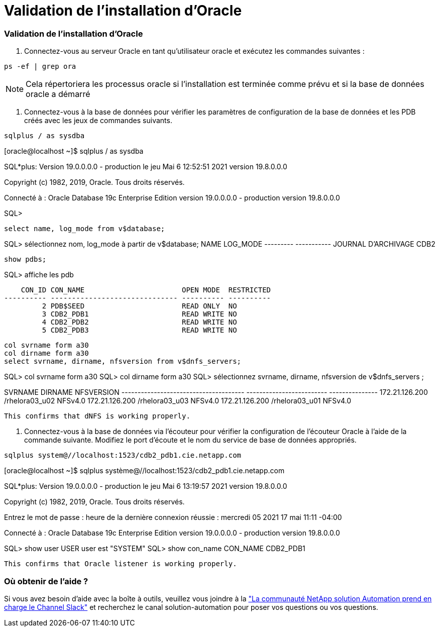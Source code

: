 = Validation de l'installation d'Oracle
:allow-uri-read: 




=== Validation de l'installation d'Oracle

. Connectez-vous au serveur Oracle en tant qu'utilisateur oracle et exécutez les commandes suivantes :


[source, cli]
----
ps -ef | grep ora
----

NOTE: Cela répertoriera les processus oracle si l'installation est terminée comme prévu et si la base de données oracle a démarré

. Connectez-vous à la base de données pour vérifier les paramètres de configuration de la base de données et les PDB créés avec les jeux de commandes suivants.


[source, cli]
----
sqlplus / as sysdba
----
[oracle@localhost ~]$ sqlplus / as sysdba

SQL*plus: Version 19.0.0.0.0 - production le jeu Mai 6 12:52:51 2021 version 19.8.0.0.0

Copyright (c) 1982, 2019, Oracle. Tous droits réservés.

Connecté à : Oracle Database 19c Enterprise Edition version 19.0.0.0.0 - production version 19.8.0.0.0

SQL>

[source, cli]
----
select name, log_mode from v$database;
----
SQL> sélectionnez nom, log_mode à partir de v$database; NAME LOG_MODE --------- ----------- JOURNAL D'ARCHIVAGE CDB2

[source, cli]
----
show pdbs;
----
SQL> affiche les pdb

....
    CON_ID CON_NAME                       OPEN MODE  RESTRICTED
---------- ------------------------------ ---------- ----------
         2 PDB$SEED                       READ ONLY  NO
         3 CDB2_PDB1                      READ WRITE NO
         4 CDB2_PDB2                      READ WRITE NO
         5 CDB2_PDB3                      READ WRITE NO
....
[source, cli]
----
col svrname form a30
col dirname form a30
select svrname, dirname, nfsversion from v$dnfs_servers;
----
SQL> col svrname form a30 SQL> col dirname form a30 SQL> sélectionnez svrname, dirname, nfsversion de v$dnfs_servers ;

SVRNAME DIRNAME NFSVERSION -------------------------------------- ------------------------- --------------- 172.21.126.200 /rhelora03_u02 NFSv4.0 172.21.126.200 /rhelora03_u03 NFSv4.0 172.21.126.200 /rhelora03_u01 NFSv4.0

[listing]
----
This confirms that dNFS is working properly.
----
. Connectez-vous à la base de données via l'écouteur pour vérifier la configuration de l'écouteur Oracle à l'aide de la commande suivante. Modifiez le port d'écoute et le nom du service de base de données appropriés.


[source, cli]
----
sqlplus system@//localhost:1523/cdb2_pdb1.cie.netapp.com
----
[oracle@localhost ~]$ sqlplus système@//localhost:1523/cdb2_pdb1.cie.netapp.com

SQL*plus: Version 19.0.0.0.0 - production le jeu Mai 6 13:19:57 2021 version 19.8.0.0.0

Copyright (c) 1982, 2019, Oracle. Tous droits réservés.

Entrez le mot de passe : heure de la dernière connexion réussie : mercredi 05 2021 17 mai 11:11 -04:00

Connecté à : Oracle Database 19c Enterprise Edition version 19.0.0.0.0 - production version 19.8.0.0.0

SQL> show user USER user est "SYSTEM" SQL> show con_name CON_NAME CDB2_PDB1

[listing]
----
This confirms that Oracle listener is working properly.
----


=== Où obtenir de l'aide ?

Si vous avez besoin d'aide avec la boîte à outils, veuillez vous joindre à la link:https://netapppub.slack.com/archives/C021R4WC0LC["La communauté NetApp solution Automation prend en charge le Channel Slack"] et recherchez le canal solution-automation pour poser vos questions ou vos questions.
